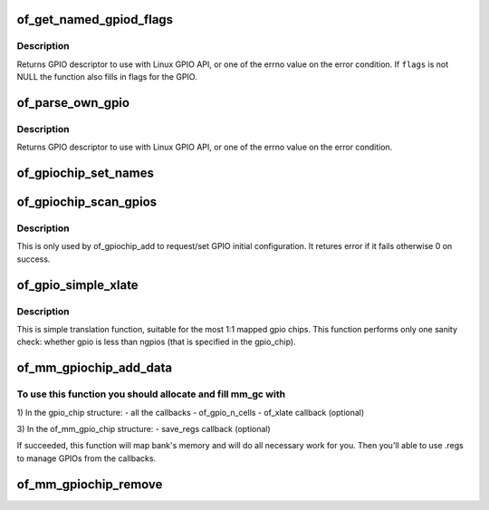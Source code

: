 .. -*- coding: utf-8; mode: rst -*-
.. src-file: drivers/gpio/gpiolib-of.c

.. _`of_get_named_gpiod_flags`:

of_get_named_gpiod_flags
========================

.. c:function:: struct gpio_desc *of_get_named_gpiod_flags(struct device_node *np, const char *propname, int index, enum of_gpio_flags *flags)

    Get a GPIO descriptor and flags for GPIO API

    :param struct device_node \*np:
        device node to get GPIO from

    :param const char \*propname:
        property name containing gpio specifier(s)

    :param int index:
        index of the GPIO

    :param enum of_gpio_flags \*flags:
        a flags pointer to fill in

.. _`of_get_named_gpiod_flags.description`:

Description
-----------

Returns GPIO descriptor to use with Linux GPIO API, or one of the errno
value on the error condition. If \ ``flags``\  is not NULL the function also fills
in flags for the GPIO.

.. _`of_parse_own_gpio`:

of_parse_own_gpio
=================

.. c:function:: struct gpio_desc *of_parse_own_gpio(struct device_node *np, struct gpio_chip *chip, const char **name, enum gpio_lookup_flags *lflags, enum gpiod_flags *dflags)

    Get a GPIO hog descriptor, names and flags for GPIO API

    :param struct device_node \*np:
        device node to get GPIO from

    :param struct gpio_chip \*chip:
        GPIO chip whose hog is parsed

    :param const char \*\*name:
        GPIO line name

    :param enum gpio_lookup_flags \*lflags:
        gpio_lookup_flags - returned from \ :c:func:`of_find_gpio`\  or
        \ :c:func:`of_parse_own_gpio`\ 

    :param enum gpiod_flags \*dflags:
        gpiod_flags - optional GPIO initialization flags

.. _`of_parse_own_gpio.description`:

Description
-----------

Returns GPIO descriptor to use with Linux GPIO API, or one of the errno
value on the error condition.

.. _`of_gpiochip_set_names`:

of_gpiochip_set_names
=====================

.. c:function:: void of_gpiochip_set_names(struct gpio_chip *gc)

    set up the names of the lines

    :param struct gpio_chip \*gc:
        *undescribed*

.. _`of_gpiochip_scan_gpios`:

of_gpiochip_scan_gpios
======================

.. c:function:: int of_gpiochip_scan_gpios(struct gpio_chip *chip)

    Scan gpio-controller for gpio definitions

    :param struct gpio_chip \*chip:
        gpio chip to act on

.. _`of_gpiochip_scan_gpios.description`:

Description
-----------

This is only used by of_gpiochip_add to request/set GPIO initial
configuration.
It retures error if it fails otherwise 0 on success.

.. _`of_gpio_simple_xlate`:

of_gpio_simple_xlate
====================

.. c:function:: int of_gpio_simple_xlate(struct gpio_chip *gc, const struct of_phandle_args *gpiospec, u32 *flags)

    translate gpio_spec to the GPIO number and flags

    :param struct gpio_chip \*gc:
        pointer to the gpio_chip structure

    :param const struct of_phandle_args \*gpiospec:
        *undescribed*

    :param u32 \*flags:
        a flags pointer to fill in

.. _`of_gpio_simple_xlate.description`:

Description
-----------

This is simple translation function, suitable for the most 1:1 mapped
gpio chips. This function performs only one sanity check: whether gpio
is less than ngpios (that is specified in the gpio_chip).

.. _`of_mm_gpiochip_add_data`:

of_mm_gpiochip_add_data
=======================

.. c:function:: int of_mm_gpiochip_add_data(struct device_node *np, struct of_mm_gpio_chip *mm_gc, void *data)

    Add memory mapped GPIO chip (bank)

    :param struct device_node \*np:
        device node of the GPIO chip

    :param struct of_mm_gpio_chip \*mm_gc:
        pointer to the of_mm_gpio_chip allocated structure

    :param void \*data:
        driver data to store in the struct gpio_chip

.. _`of_mm_gpiochip_add_data.to-use-this-function-you-should-allocate-and-fill-mm_gc-with`:

To use this function you should allocate and fill mm_gc with
------------------------------------------------------------


1) In the gpio_chip structure:
- all the callbacks
- of_gpio_n_cells
- of_xlate callback (optional)

3) In the of_mm_gpio_chip structure:
- save_regs callback (optional)

If succeeded, this function will map bank's memory and will
do all necessary work for you. Then you'll able to use .regs
to manage GPIOs from the callbacks.

.. _`of_mm_gpiochip_remove`:

of_mm_gpiochip_remove
=====================

.. c:function:: void of_mm_gpiochip_remove(struct of_mm_gpio_chip *mm_gc)

    Remove memory mapped GPIO chip (bank)

    :param struct of_mm_gpio_chip \*mm_gc:
        pointer to the of_mm_gpio_chip allocated structure

.. This file was automatic generated / don't edit.

